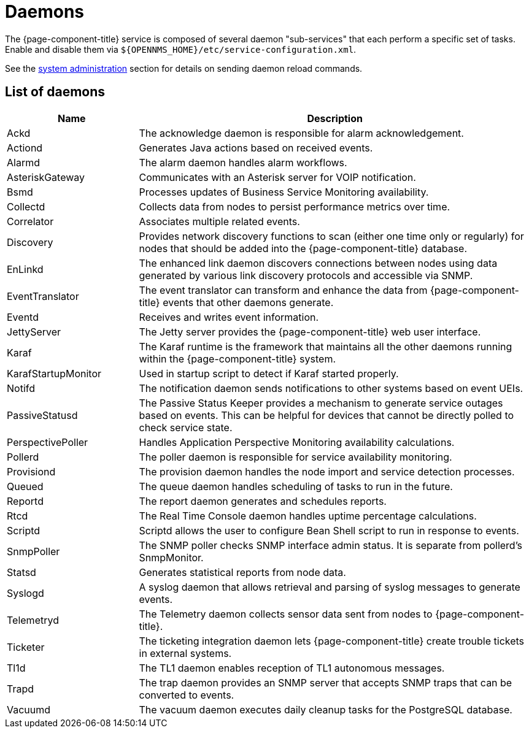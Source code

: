 
[[ref-daemons]]
= Daemons

The {page-component-title} service is composed of several daemon "sub-services" that each perform a specific set of tasks.
Enable and disable them via `$\{OPENNMS_HOME}/etc/service-configuration.xml`.

See the xref:operation:admin/daemon-config-files.adoc[system administration] section for details on sending daemon reload commands.

== List of daemons

[options="header"]
[cols="1,3"]
|===
| Name
| Description

| Ackd
| The acknowledge daemon is responsible for alarm acknowledgement.

| Actiond
| Generates Java actions based on received events.

| Alarmd
| The alarm daemon handles alarm workflows.

| AsteriskGateway
| Communicates with an Asterisk server for VOIP notification.

| Bsmd
| Processes updates of Business Service Monitoring availability.

| Collectd
| Collects data from nodes to persist performance metrics over time.

| Correlator
| Associates multiple related events.

| Discovery
| Provides network discovery functions to scan (either one time only or regularly) for nodes that should be added into the {page-component-title} database.

| EnLinkd
| The enhanced link daemon discovers connections between nodes using data generated by various link discovery protocols and accessible via SNMP.

| EventTranslator
| The event translator can transform and enhance the data from {page-component-title} events that other daemons generate.

| Eventd
| Receives and writes event information.

| JettyServer
| The Jetty server provides the {page-component-title} web user interface.

| Karaf
| The Karaf runtime is the framework that maintains all the other daemons running within the {page-component-title} system.

| KarafStartupMonitor
| Used in startup script to detect if Karaf started properly.

| Notifd
| The notification daemon sends notifications to other systems based on event UEIs.

| PassiveStatusd
| The Passive Status Keeper provides a mechanism to generate service outages based on events.
This can be helpful for devices that cannot be directly polled to check service state.

| PerspectivePoller
| Handles Application Perspective Monitoring availability calculations.

| Pollerd
| The poller daemon is responsible for service availability monitoring.

| Provisiond
| The provision daemon handles the node import and service detection processes.

| Queued
| The queue daemon handles scheduling of tasks to run in the future.

| Reportd
| The report daemon generates and schedules reports.

| Rtcd
| The Real Time Console daemon handles uptime percentage calculations.

| Scriptd
| Scriptd allows the user to configure Bean Shell script to run in response to events.

| SnmpPoller
| The SNMP poller checks SNMP interface admin status.
It is separate from pollerd's SnmpMonitor.

| Statsd
| Generates statistical reports from node data.

| Syslogd
| A syslog daemon that allows retrieval and parsing of syslog messages to generate events.

| Telemetryd
| The Telemetry daemon collects sensor data sent from nodes to {page-component-title}.

| Ticketer
| The ticketing integration daemon lets {page-component-title} create trouble tickets in external systems.

| Tl1d
| The TL1 daemon enables reception of TL1 autonomous messages.

| Trapd
| The trap daemon provides an SNMP server that accepts SNMP traps that can be converted to events.

| Vacuumd
| The vacuum daemon executes daily cleanup tasks for the PostgreSQL database.
|===
